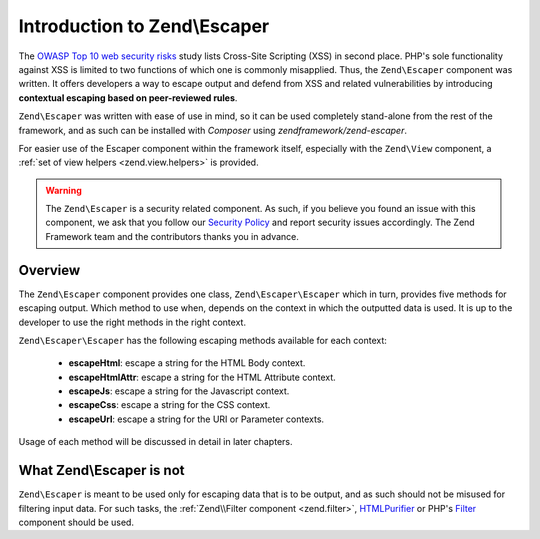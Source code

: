 .. _zend.escaper.introduction:

Introduction to Zend\\Escaper
=============================

The `OWASP Top 10 web security risks`_ study lists Cross-Site Scripting (XSS) in second place. PHP's sole functionality
against XSS is limited to two functions of which one is commonly misapplied. Thus, the ``Zend\Escaper`` component
was written. It offers developers a way to escape output and defend from XSS and related vulnerabilities by introducing
**contextual escaping based on peer-reviewed rules**.

``Zend\Escaper`` was written with ease of use in mind, so it can be used completely stand-alone from the rest of
the framework, and as such can be installed with `Composer` using `zendframework/zend-escaper`.

For easier use of the Escaper component within the framework itself, especially with the ``Zend\View`` component,
a :ref:`set of view helpers <zend.view.helpers>` is provided.

.. warning::

    The ``Zend\Escaper`` is a security related component. As such, if you believe you found an issue with this 
    component, we ask that you follow our `Security Policy`_ and report security issues accordingly. The Zend
    Framework team and the contributors thanks you in advance.

.. _zend.escaper.introduction.overview:

Overview
--------

The ``Zend\Escaper`` component provides one class, ``Zend\Escaper\Escaper`` which in turn, provides five methods
for escaping output. Which method to use when, depends on the context in which the outputted data is used. It is
up to the developer to use the right methods in the right context.

``Zend\Escaper\Escaper`` has the following escaping methods available for each context:

 - **escapeHtml**: escape a string for the HTML Body context.

 - **escapeHtmlAttr**: escape a string for the HTML Attribute context.

 - **escapeJs**: escape a string for the Javascript context.

 - **escapeCss**: escape a string for the CSS context.

 - **escapeUrl**: escape a string for the URI or Parameter contexts.

Usage of each method will be discussed in detail in later chapters.

.. _zend.escaper.introduction.what-zend-escaper-is-not:

What Zend\\Escaper is not
-------------------------

``Zend\Escaper`` is meant to be used only for escaping data that is to be output, and as such should not be misused
for filtering input data. For such tasks, the :ref:`Zend\\Filter component <zend.filter>`, `HTMLPurifier`_ or PHP's
`Filter`_ component should be used.

.. _`OWASP Top 10 web security risks`: https://www.owasp.org/index.php/Top_10_2010-Main
.. _`Composer`: http://getcomposer.org/
.. _`Security Policy`: http://framework.zend.com/security/
.. _`HTMLPurifier`: http://htmlpurifier.org/
.. _`Filter`: http://php.net/manual/en/book.filter.php
